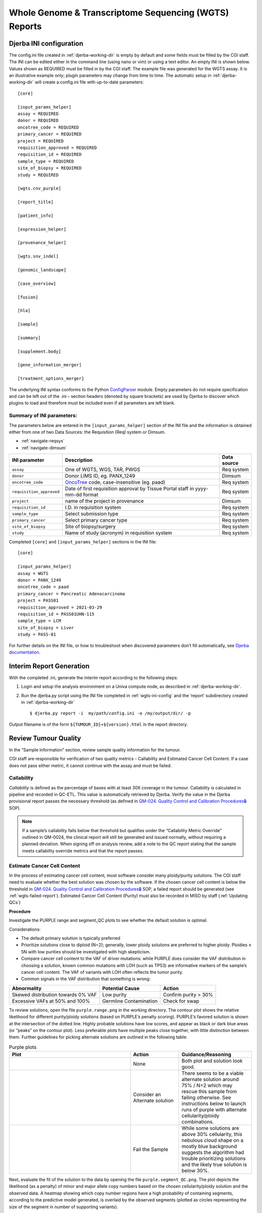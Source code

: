 Whole Genome & Transcriptome Sequencing (WGTS) Reports
===================================================================

.. _wgts-ini-config:

Djerba INI configuration
~~~~~~~~~~~~~~~~~~~~~~~~~~~~~~~~~~~

The config.ini file created in :ref:`djerba-working-dir` is empty by default and some fields must be filled by the CGI staff. The INI can be edited either in the command line (using nano or vim) or using a text editor.  An empty INI is shown below. Values shown as REQUIRED must be filled in by the CGI staff. The example file was generated for the WGTS assay. It is an illustrative example only; plugin parameters may change from time to time. The automatic setup in :ref:`djerba-working-dir` will create a config.ini file with up-to-date parameters::

	[core]

	[input_params_helper]
	assay = REQUIRED
	donor = REQUIRED
	oncotree_code = REQUIRED
	primary_cancer = REQUIRED
	project = REQUIRED
	requisition_approved = REQUIRED
	requisition_id = REQUIRED
	sample_type = REQUIRED
	site_of_biopsy = REQUIRED
	study = REQUIRED

	[wgts.cnv_purple]

	[report_title]

	[patient_info]

	[expression_helper]

	[provenance_helper]

	[wgts.snv_indel]

	[genomic_landscape]

	[case_overview]

	[fusion]

	[hla]

	[sample]

	[summary]

	[supplement.body]

	[gene_information_merger]

	[treatment_options_merger]

The underlying INI syntax conforms to the Python ConfigParser_ module. Empty parameters do not require specification and can be left out of the .ini – section headers (denoted by square brackets) are used by Djerba to discover which plugins to load and therefore must be included even if all parameters are left blank. 

.. _ConfigParser: https://docs.python.org/3/library/configparser.html

Summary of INI parameters:
***************************

The parameters below are entered in the ``[input_params_helper]`` section of the INI file and the information is obtained either from one of two Data Sources: the Requisition (Req) system or Dimsum.

* :ref:`navigate-reqsys`
* :ref:`navigate-dimsum`

========================= ================================================================================ ===============
INI parameter              Description                                                                      Data source
========================= ================================================================================ ===============
``assay``                  One of WGTS, WGS, TAR, PWGS                                                      Req system
``donor``                  Donor LIMS ID, eg. PANX_1249                                                     Dimsum
``oncotree_code``          OncoTree_ code, case-insensitive (eg. paad)                                      Req system
``requisition_approved``   Date of first requisition approval by Tissue Portal staff in yyyy-mm-dd format   Req system
``project``                name of the project in provenance                                                Dimsum
``requisition_id``         I.D. in requisition system                                                       Req system
``sample_type``            Select submission type                                                           Req system 
``primary_cancer``         Select primary cancer type                                                       Req system
``site_of_biopsy``         Site of biopsy/surgery                                                           Req system
``study``                  Name of study (acronym) in requisition system                                    Req system
========================= ================================================================================ ===============

.. _OncoTree: http://oncotree.mskcc.org/#/home

Completed ``[core]`` and ``[input_params_helper]`` sections in the INI file::

	[core]

	[input_params_helper]
	assay = WGTS
	donor = PANX_1249
	oncotree_code = paad
	primary_cancer = Pancreatic Adenocarcinoma
	project = PASS01
	requisition_approved = 2021-03-29
	requisition_id = PASS01UHN-115
	sample_type = LCM
	site_of_biopsy = Liver
	study = PASS-01

For further details on the INI file, or how to troubleshoot when discovered parameters don’t fill automatically, see `Djerba documentation`_.

.. _Djerba documentation: https://djerba.readthedocs.io/en/latest/

.. _wgts-ireport-gen:

Interim Report Generation
~~~~~~~~~~~~~~~~~~~~~~~~~~~~~~~~~~~

With the completed .ini, generate the interim report according to the following steps:

1. Login and setup the analysis environment on a Univa compute node, as described in :ref:`djerba-working-dir`.
2. Run the djerba.py script using the INI file completed in :ref:`wgts-ini-config` and the ‘report’ subdirectory created in :ref:`djerba-working-dir` ::

	$ djerba.py report -i  my/path/config.ini -o /my/output/dir/ -p 

Output filename is of the form ``${TUMOUR_ID}+${version}.html`` in the report directory.

.. _wgts-ireport-review:


Review Tumour Quality
~~~~~~~~~~~~~~~~~~~~~~

In the “Sample Information” section, review sample quality information for the tumour. 

CGI staff are responsible for verification of two quality metrics - Callability and Estimated Cancer Cell Content. If a case does not pass either metric, it cannot continue with the assay and must be failed.


Callability
*************

*Callability* is defined as the percentage of bases with at least 30X coverage in the tumour. Callability is calculated in pipeline and recorded in QC-ETL. This value is automatically retrieved by Djerba. Verify the value in the Djerba provisional report passes the necessary threshold (as defined in `QM-024. Quality Control and Calibration Procedures🔒`_ SOP).

.. note:: 
	If a sample’s callability falls below that threshold but qualifies under the “Callability Metric Override” outlined in QM-0024, the clinical report will still be generated and issued normally, without requiring a planned deviation. When signing off on analysis review, add a note to the QC report stating that the sample meets callability override metrics and that the report passes.

.. _QM-024. Quality Control and Calibration Procedures🔒: https://oicr.sharepoint.com/:w:/r/sites/OGQM/SOPs/Quality%20Control%20and%20Calibration%20Procedures.docx?d=wadedf4c6995e434b9a5f72bdb42bde89&csf=1&web=1&e=Qb2Vj7 

Estimate Cancer Cell Content
****************************

In the process of estimating cancer cell content, most software consider many ploidy/purity solutions. The CGI staff need to evaluate whether the best solution was chosen by the software. If the chosen cancer cell content is below the threshold in `QM-024. Quality Control and Calibration Procedures🔒`_ SOP, a failed report should be generated (see :ref:`wgts-failed-report`). Estimated Cancer Cell Content (Purity) must also be recorded in MISO by staff (:ref:`Updating QCs`)

**Procedure**

Investigate the PURPLE range and segment_QC plots to see whether the default solution is optimal.

Considerations:

* The default primary solution is typically preferred
* Prioritize solutions close to diploid (N=2); generally, lower ploidy solutions are preferred to higher ploidy. Ploidies ≥ 5N with low purities should be investigated with high skepticism. 
* Compare cancer cell content to the VAF of driver mutations: while PURPLE does consider the VAF distribution in choosing a solution, known common mutations with LOH (such as TP53) are informative markers of the sample’s cancer cell content. The VAF of variants with LOH often reflects the tumor purity.
* Common signals in the VAF distribution that something is wrong:

===================================== ======================= ========================
Abnormality                           Potential Cause         Action
===================================== ======================= ========================
Skewed distribution towards 0% VAF    Low purity              Confirm purity > 30%
Excessive VAFs at 50% and 100%        Germline Contamination  Check for swap
===================================== ======================= ========================


.. _purple-range:

To review solutions, open the file ``purple.range.png`` in the working directory. The contour plot shows the relative likelihood for different purity/ploidy solutions (based on PURPLE’s penalty scoring). PURPLE’s favored solution is shown at the intersection of the dotted line. Highly probable solutions have low scores, and appear as black or dark blue areas (or “peaks” on the contour plot). Less preferable plots have multiple peaks close together, with little distinction between them. Further guidelines for picking alternate solutions are outlined in the following table:

.. list-table:: Purple plots
   :widths: 50 20 30
   :header-rows: 1

   * - Plot
     - Action
     - Guidance/Reasoning
   * - |good-cell-img|
     - None
     - |good-cell-txt|
   * - |alt-cell-img|
     - Consider an Alternate solution
     - |alt-cell-txt|
   * - |bad-cell-img|
     - | Fail the Sample
     - |bad-cell-txt|

.. |good-cell-img| image:: images/good-cell.png
.. |good-cell-txt| replace:: Both plot and solution look good.
.. |alt-cell-img| image:: images/alt-cell.png
.. |alt-cell-txt| replace:: There seems to be a viable alternate solution around 75% / N=2 which may rescue this sample from failing otherwise. See instructions below to launch runs of purple with alternate cellularity/ploidy combinations. 
.. |bad-cell-img| image:: images/bad-cell.png
.. |bad-cell-txt| replace:: While some solutions are above 30% cellularity, this nebulous cloud shape on a mostly blue background suggests the algorithm had trouble prioritizing solutions and the likely true solution is below 30%.

.. _purple-segmentQC:

Next, evaluate the fit of the solution to the data by opening the file ``purple.segment_QC.png``. The plot depicts the likelihood (as a penalty) of minor and major allele copy numbers based on the chosen cellularity/ploidy solution and the observed data. A heatmap showing which copy number regions have a high probability of containing segments, according to the predictive model generated, is overlaid by the observed segments (plotted as circles representing the size of the segment in number of supporting variants). 

Preferred solutions have a close match between observation and prediction; that is, most segments occur in red/yellow regions (high probability), not white regions (low probability). It is ideal but not necessary for all segments to occur in high-probability regions of a solution. 


.. list-table:: Evaluating the fit of the segments of a chosen cellularity/ploidy solution
	:widths: 50 20 30
	:header-rows: 1 

	* - Plot
	  - Action
	  - Guidance/Reasoning
	* - |good-ploidy-img|
	  - None
	  - |good-ploidy-txt|
	* - |alt-ploidy-img|
	  - Consider an Alternate solution
	  - |alt-ploidy-txt|
	* - |bad-ploidy-img|
	  - Fail the Sample
	  - |bad-ploidy-txt|

.. |good-ploidy-img| image:: images/good-ploidy.png
.. |good-ploidy-txt| replace:: Fit looks good
.. |alt-ploidy-img| image:: images/alt-ploidy.png
.. |alt-ploidy-txt| replace:: Large distance between clusters of alleles will lead to an unlikely CNV track
.. |bad-ploidy-img| image:: images/bad-ploidy.png
.. |bad-ploidy-txt| replace:: This sample appears to be hypersegmented. While this can occasionally be a biological phenomenon (like HRD), it is more likely that this sample is of low purity and that segments were not merged in PURPLE because breakends were missed since their structural variants were at low VAF. Check the mutations list in case the high segmentation can be explained by a DNA repair deficiency (eg. BRCA1 knockout).


Note the acceptable solution for recording in MISO later in `Updating QCs`_.

:ref:`alt-solution`


Interpreting the WGTS Report
~~~~~~~~~~~~~~~~~~~~~~~~~~~~~~~~~~~~~~~~~~~~~~~~~~~~~~~~~~~~~~~~~~~~~~

Proceed with review of all informatics results using the HTML output. In this step, biomarker calls are manually reviewed in order to write the genome interpretation statement later.  


Genomic Landscape
****************************************************

Note the percentile which the tumour mutation burden (TMB) is in, for the given tumour type. Refer to expected median TMB for the given tumour type in TCGA if it exists.

Evaluate actionable biomarkers for reporting: Oncokb reports TMB > 10 and MSI-H, and NCCN reports HR-D, as actionable. 

	* Large confidence intervals around the MSI score (spanning several result-interpretations, for example both MSI and MSS) are to be considered inconclusive. Inconclusive samples may be sent for PCR confirmatory testing.
	* If HRD or MSI are positive, look for a somatic driver mutation: *BRCA1*, *BRCA2*, *RAD51C*, *RAD51D*, or *PALB2* for HRD and *MLH1*, *MSH2*, *MSH6*, or *PMS2* for MSI. If no mutations are reported within these genes, consider manually verifying filtered calls in IGV. There won’t always be one: the mutation may be germline or the phenotype may arise from methylation, among other explanations.

Always include a comment on MSI status, whether it is classified as **MSI-High** or **Inconclusive**. If the confidence interval spans multiple interpretations (e.g., overlaps both MSI and MSS thresholds), it should be explicitly described as inconclusive, and consideration should be given to PCR-based confirmatory testing.


SNVs and IN/DELs
****************************************

SNVs and INDELs are reported according to the following filtering criteria:


.. list-table:: SNVs and InDels
	:widths: 30 70
	:header-rows: 1

	* - Filter 
	  - Threshold
	* - Variant Allele Frequency (VAF)
	  - ≥ 10% for SNVs and  ≥ 20% INDELs
	* - Supporting Reads
	  - ≥ 3 alt reads / ≥ 8 total reads; ≥ 4 reads in normal
	* - OncoKB
	  - * All level 1-4, R variants which pass the above criteria
	    * All “Oncogenic”, “Likely Oncogenic” and “Predicted Oncogenic” alterations which pass the above criteria

Review all actionable and/or oncogenic mutations using Whizbam links for alignment artifacts. Whizbam links can be navigated from the ``data_mutations_extended_oncogenic.txt`` file. 

Alterations which are deemed artifacts are to be removed from the ``data_mutations_extended.txt`` file and recorded into a new file labeled ``data_mutations_failed.txt``. The ``data_mutations_extended.txt`` file has more than 100 columns and can be difficult to navigate; for convenience, the whizbam links for all mutations, and oncogenic mutations, are copied to ``whizbam_all.txt`` and ``whizbam_oncogenic.txt`` respectively.

Dinucleotide substitutions which are represented as two individual mutations are to be merged. Merged variants should be recorded in a new file named data_mutations_merged.txt. Copy both original individual annotations to this file, along with a third record of the final merged variant. To perform this merge, please follow this step-by-step procedure in the `Merging and Annotating Mutations Representing the Same Event🔒`_ document on CGI:How-to wiki page.

.. _Merging and Annotating Mutations Representing the Same Event🔒 : https://wiki.oicr.on.ca/spaces/GSI/pages/293634774/Merging+and+Annotating+Mutations+Representing+the+Same+Event


Copy Number
**********************

Review all Copy Number Variants by dragging the file ``purple.seg`` into your IGV browser. Evaluate each gene by inputting the name of that gene in the Location box of the browser. 

Consider whether the segment, as outlined in the window labeled “purple”, includes the entire gene.

.. image:: images/cnvs1.png
	:width: 100%

Above, the deep red section perfectly aligns with the gene EGFR in the Refseq window, supporting that the amplification indeed covers the entire gene. 

.. image:: images/cnvs2.png
	:width: 100%

Deletions follow a similar logic: ensure the entire gene is bracketed by the deletion, as exemplified by the BRCA2 deletion in deep blue above.

If CNVs are partial, consult OncoKB or other relevant literature to explore whether partial deletions/amplifications are as oncogenic as full ones. If you find they are not, the CNV can be manually removed from the JSON.

Fusion and Structural Analysis
*******************************

Review the fusions and/or structural variants in Whizbam.

.. image:: images/fusions1.png
	:width: 100%

The Whizbam links for fusion partners can be found in the  file. 

#. Open ``report/fusion_blurb_urls.tsv`` and copy the desired link into your browser to access the corresponding visualization.
#. Load the ``arriba/fusions.tsv`` file and review the following columns:

	* Confidence: Indicates the reliability of the predicted fusion.
	* Coverage: Describes the total number of reads supporting the fusion.
	* Number of split reads and discordant mates: Reflects the evidence for the fusion event.

	`How to interpret Arriba results🔒`_.

#. In the Whizbam window, choose a read from one side of the fusion and click ‘View mate in split screen’. Ensure both mates map well by assessing for alignment artifacts such excessive numbers of mismatches or ambiguous mapping. 

	* If the fusion is predicted by the arriba program, copy arriba’s ``fusions.pdf`` file into the ``MAVIS/`` directory and check read support (coverage >=10X). Oncogenic fusions are generally highly expressed, as such a high coverage value is evidence of a true positive. 

If an alignment looks like an artifact:

	* Perform a BLAT analysis of the supporting reads to ensure alignments map non-ambiguously to this region. To do this, right click on the read and select ‘Blat read sequence’. This will perform a sensitive search for alternative alignments that the aligner did not report. Reads with multiple alignments are likely artifacts.
	* Alterations which are deemed artifacts should be removed from the ``report/data_fusions_oncokb_annotated.txt`` file and the ``djerba_report.json`` and recorded into a new file labeled ``data_fusions_failed.txt``.

.. _How to interpret Arriba results🔒: https://wiki.oicr.on.ca/display/GSI/Interpret+Arriba+fusions

Review Known Variants
**********************

If prior knowledge of previous sequencing results or biomarkers is known, review the relevant sections of the report to confirm and note abnormalities:

.. list-table:: Review known variants
	:widths: 30 30 40
	:header-rows: 1

	* 	- Abnormality
		- Potential Cause
		- Action
	* 	- Lack of expected alteration, or presence of a mutation where the mutation is expected or not expected
		- * Lack of coverage for the expected mutation
		  * Sample swap
		  * Mutation is filtered
		- * Verify coverage for the region by inspecting the bam file in Whizbam
		  * Whizbam links appear in the rightmost column of the ``data_mutations_extended_oncogenic.txt`` intermediate data file
		  * Check for sample swaps
		  * Confirm mutation was not removed by pipeline by reviewing the MuTect2 VCF file
	* 	- Prior sequencing results are not confirmed
		- * Low coverage for the expected mutation
		  * Sample swap
		  * Mutation is filtered
		- * Verify coverage for the region by inspecting the bam file in Whizbam
		  * Check for sample swaps
		  * Confirm mutation was not removed by pipeline by reviewing the MuTect2 VCF file

If a discrepancy is noted, the sample should be marked as failed in MISO according to the `QM-024. Quality Control and Calibration Procedures🔒`_ SOP. The report is to be regenerated with the FAIL flag as in :ref:`wgts-failed-report`.

.. _Updating QCs:

Updating QCs
~~~~~~~~~~~~~~~~~~~~~~~~~~~~~~~~~~~~~

Once everything is reviewed, follow the QC update procedure on `QM-036. Quality Control Approval Procedure🔒`_:

1. Update the quality control field in MISO for "Purity"
2. Sign off on the "Informatics Review" in Dimsum.

.. _QM-036. Quality Control Approval Procedure🔒 : https://oicr.sharepoint.com/:w:/r/sites/OGQM/SOPs/Quality%20Control%20Approval%20Procedure.docx?d=wbcf16bb966964c75a91bcaa97fddcc41&csf=1&web=1&e=cQ0UA1

Draft Report Generation
~~~~~~~~~~~~~~~~~~~~~~~~~~~~~~~~~~

1. Generate an interpretation statement based on the findings from above. Include summaries of landscape, snv/indel, structural alterations, and copy number analysis.  You can use blurbomatic_ to generate this statement. To run it, use::
	
	blurbomatic.py < ${REQUISITION_ID}_v1_report.json

Edit the generated interpretation statement if needed and save it under ``results_summary.txt`` in the report subdirectory of the working directory created in :ref:`djerba-working-dir`. The interpretation statement may include simple HTML tags such as hyperlinks, bold/italic formatting, etc.

.. note::

   ⚠️ Blurbomatic is not yet configured to generate result summaries for the TAR assay or for failed reports of any assay type. 

Use the following template as an example and refer to `how to write a Genome Interpretive Statement🔒`_ for more details:

.. _blurbomatic: https://github.com/oicr-gsi/blurbomatic
.. _how to write a Genome Interpretive Statement🔒 : https://wiki.oicr.on.ca/display/GSI/Write+a+Genome+Interpretive+Statement

.. list-table:: Template for writing Genome Intrepretive Statement
	:widths: 20 80
	:header-rows: 1

	* 	- Analysis Subsection
	  	- Example statement
	* 	- Biological discrepancies
	  	- “The expected purity based on the pathologists’’ review is >80%, however, the inferred purity is below 40%. Variants are expected to have lower than expected VAFs”
	* 	- Genomic landscape (step 3)
		- “This tumour has a TMB of xxx coding mutations per callable Mb which corresponds to the xxx percentile for $CANCER_TYPE. Genomic biomarker analysis returned no actionable biomarkers.”
	* 	- SNV/Indel (step 4)
		- “Small mutation analysis uncovered loss of function mutations in xxx genes that suggest xxx.”
	* 	- Fusions and structural alterations (step 5)
		- “Fusion analysis of RNA transcripts uncovered alteration of xxx genes that suggest xxx”
	* 	- Integrated copy number and expression analysis (step 6)
		- “Integrated copy number and gene expression analysis uncovered alteration of xxx genes that suggest xxx”.
	* 	- OncoKB treatment recommendations
		- Statements are taken from oncoKB: “Alteration xxx is a Level 1 mutation which the following treatment recommendations according to oncoKB”

2. Review and update ``report.json`` as necessary. For example, if a variant passes automated thresholds and appears in the report, but manual review determines it to be an artifact or not clinically significant, remove it manually from the JSON. Make any other required edits as well.

.. note::
	To make the JSON easier to read and edit, open it in your IDE or run::

		cat report.json | python3 -m json.tool > report_pretty.json

	This will format the file for easier modification in a text editor.


3. Generate the JSON and PDF report with the interpretation changes and files. 

Use the main djerba.py script in update mode, to generate revised JSON file::

	$ djerba.py update -s report/results_summary.txt -j report/report.json -o report/ 

Use the main djerba.py script in render mode, to generate revised PDF file::

	$ djerba.py render -j report/report.updated.json -o report/ -p

If necessary, the intermediate HTML file produced by Djerba may be also edited by hand. (This should only be done rarely, to resolve major formatting issues.) An HTML to PDF converter such as wkhtmltopdf_ may then be used to generate the PDF file. In this case, any subsequent edits by the clinical geneticist must be applied directly to the PDF, and not done with mini-Djerba.

.. _wkhtmltopdf: https://wkhtmltopdf.org/



Continue to :ref:`Review the Draft Report` ➡️
**********************************************


Example Djerba WGTS session
~~~~~~~~~~~~~~~~~~~~~~~~~~~~~

The following is an example sequence of commands used to generate a clinical report with Djerba. It is intended as a guide to CGI staff for report generation. The commands are for illustration only, not a fixed script to be followed. Comments are prefixed with #::

	$ ssh ugehn.hpc
	$ sudo -u svc.cgiprod -i
	$ qrsh -P gsi -l h_vmem=16G
	$ module load djerba
	$ cd /.mounts/labs/CGI/cap-djerba/PASS01
	$ mkdir -p PANX_1249/PASS01UHN-115
	$ cd PANX_1249/PASS01UHN-115
	$ mkdir report
	$ djerba.py setup -a WGTS -p ../../PASS-01-config.ini --compact

	# edit the config.ini file as detailed in the SOP
	nano report/config.ini
	
	# generate a draft report with Djerba; --verbose flag is optional, but gives helpful status updates
	$ djerba.py --verbose report -i config.ini -o ./report
	
	# review the HTML and edit the genomic_summary.txt file
	$ nano report/results_summary.txt
	$ djerba.py update -s report/results_summary.txt -j report/report.json -o report/ -p

